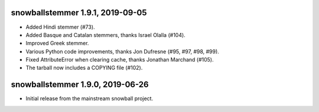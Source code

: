 snowballstemmer 1.9.1, 2019-09-05
=================================

* Added Hindi stemmer (#73).
* Added Basque and Catalan stemmers, thanks Israel Olalla (#104).
* Improved Greek stemmer.
* Various Python code improvements, thanks Jon Dufresne (#95, #97, #98, #99).
* Fixed AttributeError when clearing cache, thanks Jonathan Marchand (#105).
* The tarball now includes a COPYING file (#102).

snowballstemmer 1.9.0, 2019-06-26
=================================

* Initial release from the mainstream snowball project.
